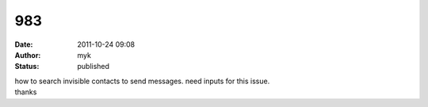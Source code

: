 983
###
:date: 2011-10-24 09:08
:author: myk
:status: published

| how to search invisible contacts to send messages. need inputs for this issue.
| thanks
